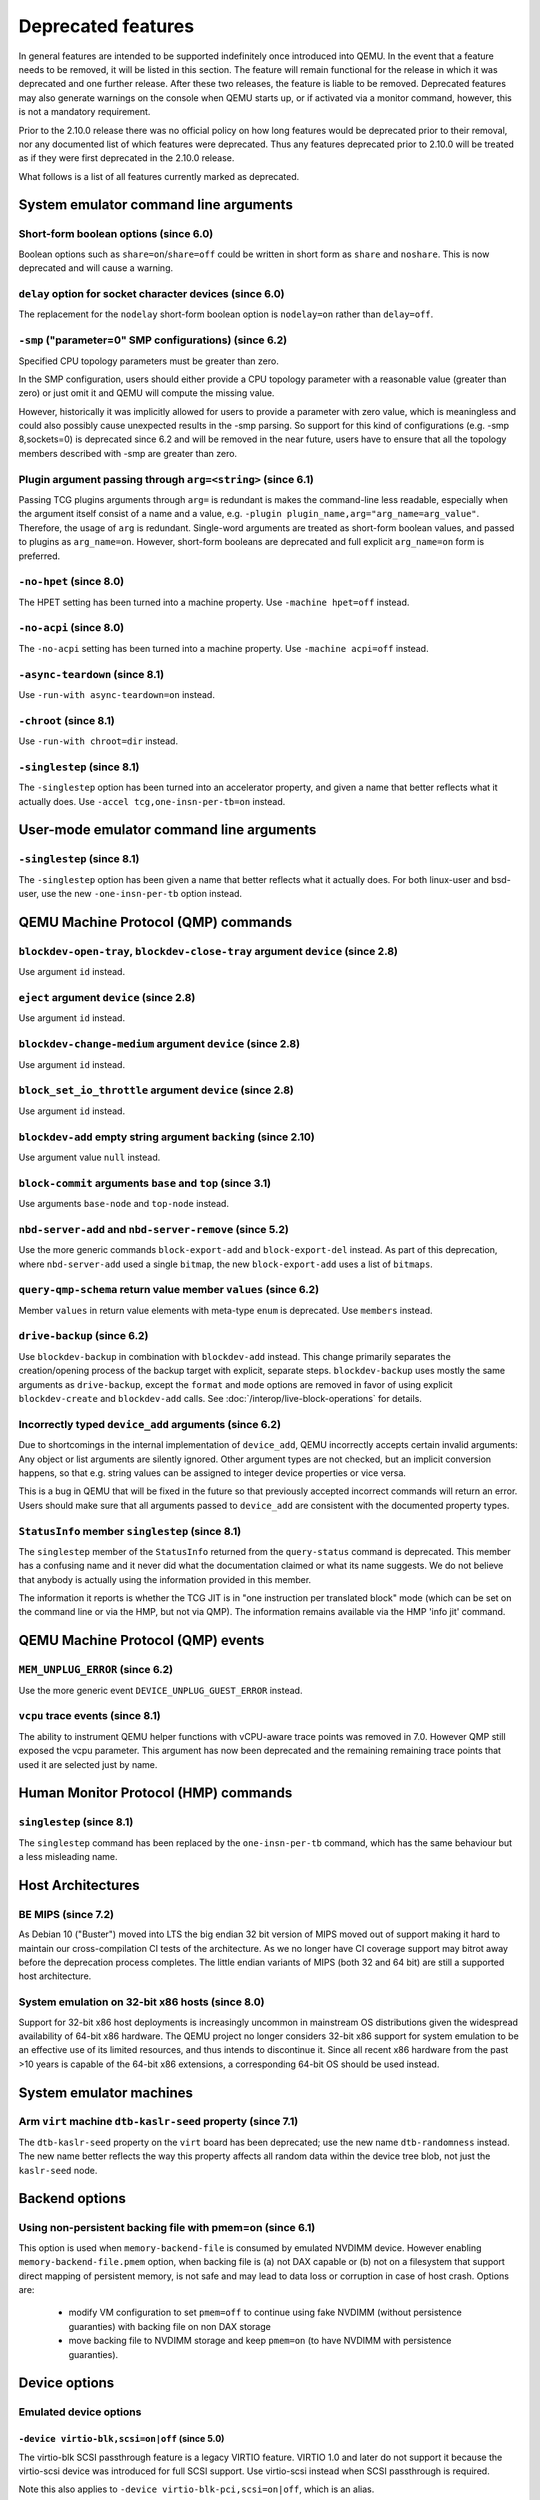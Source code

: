 .. _Deprecated features:

Deprecated features
===================

In general features are intended to be supported indefinitely once
introduced into QEMU. In the event that a feature needs to be removed,
it will be listed in this section. The feature will remain functional for the
release in which it was deprecated and one further release. After these two
releases, the feature is liable to be removed. Deprecated features may also
generate warnings on the console when QEMU starts up, or if activated via a
monitor command, however, this is not a mandatory requirement.

Prior to the 2.10.0 release there was no official policy on how
long features would be deprecated prior to their removal, nor
any documented list of which features were deprecated. Thus
any features deprecated prior to 2.10.0 will be treated as if
they were first deprecated in the 2.10.0 release.

What follows is a list of all features currently marked as
deprecated.

System emulator command line arguments
--------------------------------------

Short-form boolean options (since 6.0)
''''''''''''''''''''''''''''''''''''''

Boolean options such as ``share=on``/``share=off`` could be written
in short form as ``share`` and ``noshare``.  This is now deprecated
and will cause a warning.

``delay`` option for socket character devices (since 6.0)
'''''''''''''''''''''''''''''''''''''''''''''''''''''''''

The replacement for the ``nodelay`` short-form boolean option is ``nodelay=on``
rather than ``delay=off``.

``-smp`` ("parameter=0" SMP configurations) (since 6.2)
'''''''''''''''''''''''''''''''''''''''''''''''''''''''

Specified CPU topology parameters must be greater than zero.

In the SMP configuration, users should either provide a CPU topology
parameter with a reasonable value (greater than zero) or just omit it
and QEMU will compute the missing value.

However, historically it was implicitly allowed for users to provide
a parameter with zero value, which is meaningless and could also possibly
cause unexpected results in the -smp parsing. So support for this kind of
configurations (e.g. -smp 8,sockets=0) is deprecated since 6.2 and will
be removed in the near future, users have to ensure that all the topology
members described with -smp are greater than zero.

Plugin argument passing through ``arg=<string>`` (since 6.1)
''''''''''''''''''''''''''''''''''''''''''''''''''''''''''''

Passing TCG plugins arguments through ``arg=`` is redundant is makes the
command-line less readable, especially when the argument itself consist of a
name and a value, e.g. ``-plugin plugin_name,arg="arg_name=arg_value"``.
Therefore, the usage of ``arg`` is redundant. Single-word arguments are treated
as short-form boolean values, and passed to plugins as ``arg_name=on``.
However, short-form booleans are deprecated and full explicit ``arg_name=on``
form is preferred.

``-no-hpet`` (since 8.0)
''''''''''''''''''''''''

The HPET setting has been turned into a machine property.
Use ``-machine hpet=off`` instead.

``-no-acpi`` (since 8.0)
''''''''''''''''''''''''

The ``-no-acpi`` setting has been turned into a machine property.
Use ``-machine acpi=off`` instead.

``-async-teardown`` (since 8.1)
'''''''''''''''''''''''''''''''

Use ``-run-with async-teardown=on`` instead.

``-chroot`` (since 8.1)
'''''''''''''''''''''''

Use ``-run-with chroot=dir`` instead.

``-singlestep`` (since 8.1)
'''''''''''''''''''''''''''

The ``-singlestep`` option has been turned into an accelerator property,
and given a name that better reflects what it actually does.
Use ``-accel tcg,one-insn-per-tb=on`` instead.

User-mode emulator command line arguments
-----------------------------------------

``-singlestep`` (since 8.1)
'''''''''''''''''''''''''''

The ``-singlestep`` option has been given a name that better reflects
what it actually does. For both linux-user and bsd-user, use the
new ``-one-insn-per-tb`` option instead.

QEMU Machine Protocol (QMP) commands
------------------------------------

``blockdev-open-tray``, ``blockdev-close-tray`` argument ``device`` (since 2.8)
'''''''''''''''''''''''''''''''''''''''''''''''''''''''''''''''''''''''''''''''

Use argument ``id`` instead.

``eject`` argument ``device`` (since 2.8)
'''''''''''''''''''''''''''''''''''''''''

Use argument ``id`` instead.

``blockdev-change-medium`` argument ``device`` (since 2.8)
''''''''''''''''''''''''''''''''''''''''''''''''''''''''''

Use argument ``id`` instead.

``block_set_io_throttle`` argument ``device`` (since 2.8)
'''''''''''''''''''''''''''''''''''''''''''''''''''''''''

Use argument ``id`` instead.

``blockdev-add`` empty string argument ``backing`` (since 2.10)
'''''''''''''''''''''''''''''''''''''''''''''''''''''''''''''''

Use argument value ``null`` instead.

``block-commit`` arguments ``base`` and ``top`` (since 3.1)
'''''''''''''''''''''''''''''''''''''''''''''''''''''''''''

Use arguments ``base-node`` and ``top-node`` instead.

``nbd-server-add`` and ``nbd-server-remove`` (since 5.2)
''''''''''''''''''''''''''''''''''''''''''''''''''''''''

Use the more generic commands ``block-export-add`` and ``block-export-del``
instead.  As part of this deprecation, where ``nbd-server-add`` used a
single ``bitmap``, the new ``block-export-add`` uses a list of ``bitmaps``.

``query-qmp-schema`` return value member ``values`` (since 6.2)
'''''''''''''''''''''''''''''''''''''''''''''''''''''''''''''''

Member ``values`` in return value elements with meta-type ``enum`` is
deprecated.  Use ``members`` instead.

``drive-backup`` (since 6.2)
''''''''''''''''''''''''''''

Use ``blockdev-backup`` in combination with ``blockdev-add`` instead.
This change primarily separates the creation/opening process of the backup
target with explicit, separate steps. ``blockdev-backup`` uses mostly the
same arguments as ``drive-backup``, except the ``format`` and ``mode``
options are removed in favor of using explicit ``blockdev-create`` and
``blockdev-add`` calls. See :doc:`/interop/live-block-operations` for
details.

Incorrectly typed ``device_add`` arguments (since 6.2)
''''''''''''''''''''''''''''''''''''''''''''''''''''''

Due to shortcomings in the internal implementation of ``device_add``, QEMU
incorrectly accepts certain invalid arguments: Any object or list arguments are
silently ignored. Other argument types are not checked, but an implicit
conversion happens, so that e.g. string values can be assigned to integer
device properties or vice versa.

This is a bug in QEMU that will be fixed in the future so that previously
accepted incorrect commands will return an error. Users should make sure that
all arguments passed to ``device_add`` are consistent with the documented
property types.

``StatusInfo`` member ``singlestep`` (since 8.1)
''''''''''''''''''''''''''''''''''''''''''''''''

The ``singlestep`` member of the ``StatusInfo`` returned from the
``query-status`` command is deprecated. This member has a confusing
name and it never did what the documentation claimed or what its name
suggests. We do not believe that anybody is actually using the
information provided in this member.

The information it reports is whether the TCG JIT is in "one
instruction per translated block" mode (which can be set on the
command line or via the HMP, but not via QMP). The information remains
available via the HMP 'info jit' command.

QEMU Machine Protocol (QMP) events
----------------------------------

``MEM_UNPLUG_ERROR`` (since 6.2)
''''''''''''''''''''''''''''''''''''''''''''''''''''''''

Use the more generic event ``DEVICE_UNPLUG_GUEST_ERROR`` instead.

``vcpu`` trace events (since 8.1)
'''''''''''''''''''''''''''''''''

The ability to instrument QEMU helper functions with vCPU-aware trace
points was removed in 7.0. However QMP still exposed the vcpu
parameter. This argument has now been deprecated and the remaining
remaining trace points that used it are selected just by name.

Human Monitor Protocol (HMP) commands
-------------------------------------

``singlestep`` (since 8.1)
''''''''''''''''''''''''''

The ``singlestep`` command has been replaced by the ``one-insn-per-tb``
command, which has the same behaviour but a less misleading name.

Host Architectures
------------------

BE MIPS (since 7.2)
'''''''''''''''''''

As Debian 10 ("Buster") moved into LTS the big endian 32 bit version of
MIPS moved out of support making it hard to maintain our
cross-compilation CI tests of the architecture. As we no longer have
CI coverage support may bitrot away before the deprecation process
completes. The little endian variants of MIPS (both 32 and 64 bit) are
still a supported host architecture.

System emulation on 32-bit x86 hosts (since 8.0)
''''''''''''''''''''''''''''''''''''''''''''''''

Support for 32-bit x86 host deployments is increasingly uncommon in mainstream
OS distributions given the widespread availability of 64-bit x86 hardware.
The QEMU project no longer considers 32-bit x86 support for system emulation to
be an effective use of its limited resources, and thus intends to discontinue
it. Since all recent x86 hardware from the past >10 years is capable of the
64-bit x86 extensions, a corresponding 64-bit OS should be used instead.


System emulator machines
------------------------

Arm ``virt`` machine ``dtb-kaslr-seed`` property (since 7.1)
''''''''''''''''''''''''''''''''''''''''''''''''''''''''''''

The ``dtb-kaslr-seed`` property on the ``virt`` board has been
deprecated; use the new name ``dtb-randomness`` instead. The new name
better reflects the way this property affects all random data within
the device tree blob, not just the ``kaslr-seed`` node.

Backend options
---------------

Using non-persistent backing file with pmem=on (since 6.1)
''''''''''''''''''''''''''''''''''''''''''''''''''''''''''

This option is used when ``memory-backend-file`` is consumed by emulated NVDIMM
device. However enabling ``memory-backend-file.pmem`` option, when backing file
is (a) not DAX capable or (b) not on a filesystem that support direct mapping
of persistent memory, is not safe and may lead to data loss or corruption in case
of host crash.
Options are:

    - modify VM configuration to set ``pmem=off`` to continue using fake NVDIMM
      (without persistence guaranties) with backing file on non DAX storage
    - move backing file to NVDIMM storage and keep ``pmem=on``
      (to have NVDIMM with persistence guaranties).

Device options
--------------

Emulated device options
'''''''''''''''''''''''

``-device virtio-blk,scsi=on|off`` (since 5.0)
^^^^^^^^^^^^^^^^^^^^^^^^^^^^^^^^^^^^^^^^^^^^^^

The virtio-blk SCSI passthrough feature is a legacy VIRTIO feature.  VIRTIO 1.0
and later do not support it because the virtio-scsi device was introduced for
full SCSI support.  Use virtio-scsi instead when SCSI passthrough is required.

Note this also applies to ``-device virtio-blk-pci,scsi=on|off``, which is an
alias.

``-device nvme-ns,eui64-default=on|off`` (since 7.1)
^^^^^^^^^^^^^^^^^^^^^^^^^^^^^^^^^^^^^^^^^^^^^^^^^^^^

In QEMU versions 6.1, 6.2 and 7.0, the ``nvme-ns`` generates an EUI-64
identifier that is not globally unique. If an EUI-64 identifier is required, the
user must set it explicitly using the ``nvme-ns`` device parameter ``eui64``.

``-device nvme,use-intel-id=on|off`` (since 7.1)
^^^^^^^^^^^^^^^^^^^^^^^^^^^^^^^^^^^^^^^^^^^^^^^^

The ``nvme`` device originally used a PCI Vendor/Device Identifier combination
from Intel that was not properly allocated. Since version 5.2, the controller
has used a properly allocated identifier. Deprecate the ``use-intel-id``
machine compatibility parameter.

``-device cxl-type3,memdev=xxxx`` (since 8.0)
^^^^^^^^^^^^^^^^^^^^^^^^^^^^^^^^^^^^^^^^^^^^^

The ``cxl-type3`` device initially only used a single memory backend.  With
the addition of volatile memory support, it is now necessary to distinguish
between persistent and volatile memory backends.  As such, memdev is deprecated
in favor of persistent-memdev.

``-fsdev proxy`` and ``-virtfs proxy`` (since 8.1)
^^^^^^^^^^^^^^^^^^^^^^^^^^^^^^^^^^^^^^^^^^^^^^^^^^

The 9p ``proxy`` filesystem backend driver has been deprecated and will be
removed (along with its proxy helper daemon) in a future version of QEMU. Please
use ``-fsdev local`` or ``-virtfs local`` for using the 9p ``local`` filesystem
backend, or alternatively consider deploying virtiofsd instead.

The 9p ``proxy`` backend was originally developed as an alternative to the 9p
``local`` backend. The idea was to enhance security by dispatching actual low
level filesystem operations from 9p server (QEMU process) over to a separate
process (the virtfs-proxy-helper binary). However this alternative never gained
momentum. The proxy backend is much slower than the local backend, hasn't seen
any development in years, and showed to be less secure, especially due to the
fact that its helper daemon must be run as root, whereas with the local backend
QEMU is typically run as unprivileged user and allows to tighten behaviour by
mapping permissions et al by using its 'mapped' security model option.

Nowadays it would make sense to reimplement the ``proxy`` backend by using
QEMU's ``vhost`` feature, which would eliminate the high latency costs under
which the 9p ``proxy`` backend currently suffers. However as of to date nobody
has indicated plans for such kind of reimplementation unfortunately.

RISC-V 'any' CPU type ``-cpu any`` (since 8.2)
^^^^^^^^^^^^^^^^^^^^^^^^^^^^^^^^^^^^^^^^^^^^^^

The 'any' CPU type was introduced back in 2018 and has been around since the
initial RISC-V QEMU port. Its usage has always been unclear: users don't know
what to expect from a CPU called 'any', and in fact the CPU does not do anything
special that isn't already done by the default CPUs rv32/rv64.

After the introduction of the 'max' CPU type, RISC-V now has a good coverage
of generic CPUs: rv32 and rv64 as default CPUs and 'max' as a feature complete
CPU for both 32 and 64 bit builds. Users are then discouraged to use the 'any'
CPU type starting in 8.2.

RISC-V CPU properties which start with capital 'Z' (since 8.2)
^^^^^^^^^^^^^^^^^^^^^^^^^^^^^^^^^^^^^^^^^^^^^^^^^^^^^^^^^^^^^^

All RISC-V CPU properties which start with capital 'Z' are being deprecated
starting in 8.2. The reason is that they were wrongly added with capital 'Z'
in the past. CPU properties were later added with lower-case names, which
is the format we want to use from now on.

Users which try to use these deprecated properties will receive a warning
recommending to switch to their stable counterparts:

- "Zifencei" should be replaced with "zifencei"
- "Zicsr" should be replaced with "zicsr"
- "Zihintntl" should be replaced with "zihintntl"
- "Zihintpause" should be replaced with "zihintpause"
- "Zawrs" should be replaced with "zawrs"
- "Zfa" should be replaced with "zfa"
- "Zfh" should be replaced with "zfh"
- "Zfhmin" should be replaced with "zfhmin"
- "Zve32f" should be replaced with "zve32f"
- "Zve64f" should be replaced with "zve64f"
- "Zve64d" should be replaced with "zve64d"

``-device pvrdma`` and the rdma subsystem (since 8.2)
^^^^^^^^^^^^^^^^^^^^^^^^^^^^^^^^^^^^^^^^^^^^^^^^^^^^^

The pvrdma device and the whole rdma subsystem are in a bad shape and
without active maintenance. The QEMU project intends to remove this
device and subsystem from the code base in a future release without
replacement unless somebody steps up and improves the situation.


Block device options
''''''''''''''''''''

``"backing": ""`` (since 2.12)
^^^^^^^^^^^^^^^^^^^^^^^^^^^^^^

In order to prevent QEMU from automatically opening an image's backing
chain, use ``"backing": null`` instead.

``rbd`` keyvalue pair encoded filenames: ``""`` (since 3.1)
^^^^^^^^^^^^^^^^^^^^^^^^^^^^^^^^^^^^^^^^^^^^^^^^^^^^^^^^^^^

Options for ``rbd`` should be specified according to its runtime options,
like other block drivers.  Legacy parsing of keyvalue pair encoded
filenames is useful to open images with the old format for backing files;
These image files should be updated to use the current format.

Example of legacy encoding::

  json:{"file.driver":"rbd", "file.filename":"rbd:rbd/name"}

The above, converted to the current supported format::

  json:{"file.driver":"rbd", "file.pool":"rbd", "file.image":"name"}

``iscsi,password=xxx`` (since 8.0)
^^^^^^^^^^^^^^^^^^^^^^^^^^^^^^^^^^

Specifying the iSCSI password in plain text on the command line using the
``password`` option is insecure. The ``password-secret`` option should be
used instead, to refer to a ``--object secret...`` instance that provides
a password via a file, or encrypted.

Backwards compatibility
-----------------------

Runnability guarantee of CPU models (since 4.1)
'''''''''''''''''''''''''''''''''''''''''''''''

Previous versions of QEMU never changed existing CPU models in
ways that introduced additional host software or hardware
requirements to the VM.  This allowed management software to
safely change the machine type of an existing VM without
introducing new requirements ("runnability guarantee").  This
prevented CPU models from being updated to include CPU
vulnerability mitigations, leaving guests vulnerable in the
default configuration.

The CPU model runnability guarantee won't apply anymore to
existing CPU models.  Management software that needs runnability
guarantees must resolve the CPU model aliases using the
``alias-of`` field returned by the ``query-cpu-definitions`` QMP
command.

While those guarantees are kept, the return value of
``query-cpu-definitions`` will have existing CPU model aliases
point to a version that doesn't break runnability guarantees
(specifically, version 1 of those CPU models).  In future QEMU
versions, aliases will point to newer CPU model versions
depending on the machine type, so management software must
resolve CPU model aliases before starting a virtual machine.

QEMU guest agent
----------------

``--blacklist`` command line option (since 7.2)
'''''''''''''''''''''''''''''''''''''''''''''''

``--blacklist`` has been replaced by ``--block-rpcs`` (which is a better
wording for what this option does). The short form ``-b`` still stays
the same and thus is the preferred way for scripts that should run with
both, older and future versions of QEMU.

``blacklist`` config file option (since 7.2)
''''''''''''''''''''''''''''''''''''''''''''

The ``blacklist`` config file option has been renamed to ``block-rpcs``
(to be in sync with the renaming of the corresponding command line
option).

Migration
---------

``skipped`` MigrationStats field (since 8.1)
''''''''''''''''''''''''''''''''''''''''''''

``skipped`` field in Migration stats has been deprecated.  It hasn't
been used for more than 10 years.

``inc`` migrate command option (since 8.2)
''''''''''''''''''''''''''''''''''''''''''

Use blockdev-mirror with NBD instead.

As an intermediate step the ``inc`` functionality can be achieved by
setting the ``block-incremental`` migration parameter to ``true``.
But this parameter is also deprecated.

``blk`` migrate command option (since 8.2)
''''''''''''''''''''''''''''''''''''''''''

Use blockdev-mirror with NBD instead.

As an intermediate step the ``blk`` functionality can be achieved by
setting the ``block`` migration capability to ``true``.  But this
capability is also deprecated.

block migration (since 8.2)
'''''''''''''''''''''''''''

Block migration is too inflexible.  It needs to migrate all block
devices or none.

Please see "QMP invocation for live storage migration with
``blockdev-mirror`` + NBD" in docs/interop/live-block-operations.rst
for a detailed explanation.

old compression method (since 8.2)
''''''''''''''''''''''''''''''''''

Compression method fails too much.  Too many races.  We are going to
remove it if nobody fixes it.  For starters, migration-test
compression tests are disabled becase they fail randomly.  If you need
compression, use multifd compression methods.

